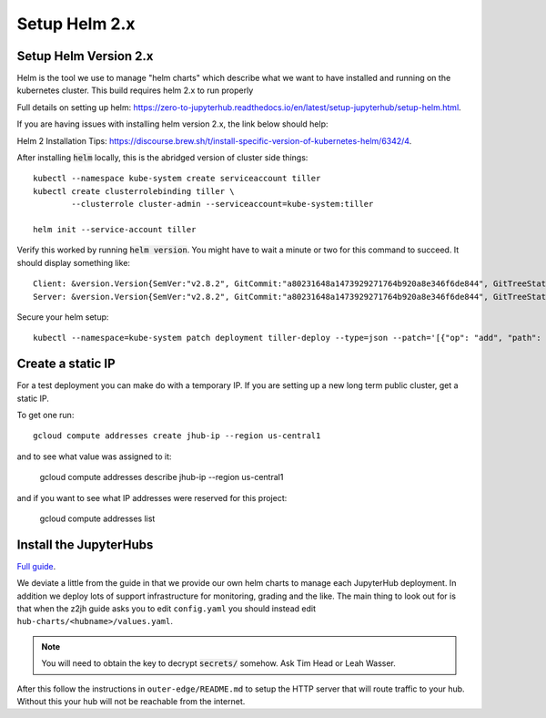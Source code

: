 Setup Helm 2.x
====================

Setup Helm Version 2.x
----------------------

Helm is the tool we use to manage "helm charts" which describe what we want to
have installed and running on the kubernetes cluster. This build requires helm
2.x to run properly

Full details on setting up helm: `<https://zero-to-jupyterhub.readthedocs.io/en/latest/setup-jupyterhub/setup-helm.html>`_.

If you are having issues with installing helm version 2.x, the link below should
help:

Helm 2 Installation Tips: `<https://discourse.brew.sh/t/install-specific-version-of-kubernetes-helm/6342/4>`_.


After installing :code:`helm` locally, this is the abridged version of cluster side
things::

    kubectl --namespace kube-system create serviceaccount tiller
    kubectl create clusterrolebinding tiller \
            --clusterrole cluster-admin --serviceaccount=kube-system:tiller

    helm init --service-account tiller


Verify this worked by running :code:`helm version`. You might have to wait a
minute or two for this command to succeed. It should display something like::

    Client: &version.Version{SemVer:"v2.8.2", GitCommit:"a80231648a1473929271764b920a8e346f6de844", GitTreeState:"clean"}
    Server: &version.Version{SemVer:"v2.8.2", GitCommit:"a80231648a1473929271764b920a8e346f6de844", GitTreeState:"clean"}

Secure your helm setup::

    kubectl --namespace=kube-system patch deployment tiller-deploy --type=json --patch='[{"op": "add", "path": "/spec/template/spec/containers/0/command", "value": ["/tiller", "--listen=localhost:44134"]}]'


Create a static IP
------------------

For a test deployment you can make do with a temporary IP. If you are setting
up a new long term public cluster, get a static IP.

To get one run::

    gcloud compute addresses create jhub-ip --region us-central1

and to see what value was assigned to it:

    gcloud compute addresses describe jhub-ip --region us-central1

and if you want to see what IP addresses were reserved for this project:

    gcloud compute addresses list


Install the JupyterHubs
-----------------------

`Full guide <https://zero-to-jupyterhub.readthedocs.io/en/latest/setup-jupyterhub.html#setup-jupyterhub>`_.

We deviate a little from the guide in that we provide our own helm charts to
manage each JupyterHub deployment. In addition we deploy lots of support
infrastructure for monitoring, grading and the like.
The main thing to look out for is that when the z2jh guide asks you to edit
``config.yaml`` you should instead edit ``hub-charts/<hubname>/values.yaml``.

.. note::

    You will need to obtain the key to decrypt :code:`secrets/` somehow.
    Ask Tim Head or Leah Wasser.

After this follow the instructions in ``outer-edge/README.md`` to setup the
HTTP server that will route traffic to your hub. Without this your hub will not
be reachable from the internet.
